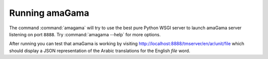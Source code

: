 .. _running:

Running amaGama
***************

The command :command:`amagama` will try to use the best pure Python WSGI server
to launch amaGama server listening on port ``8888``. Try
:command:`amagama --help` for more options.

After running you can test that amaGama is working by visiting
http://localhost:8888/tmserver/en/ar/unit/file which should display a JSON
representation of the Arabic translations for the English *file* word.
